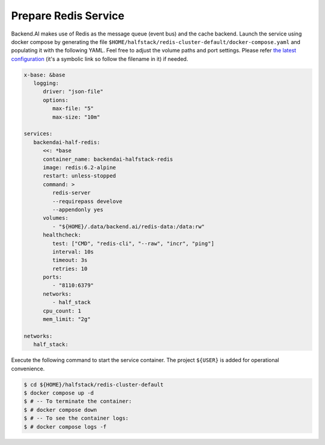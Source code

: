 Prepare Redis Service
=====================

Backend.AI makes use of Redis as the message queue (event bus) and the cache backend.
Launch the service using docker compose by generating the file ``$HOME/halfstack/redis-cluster-default/docker-compose.yaml`` and populating it with the following YAML.
Feel free to adjust the volume paths and port settings.
Please refer `the latest configuration <https://github.com/lablup/backend.ai/blob/main/docker-compose.halfstack-main.yml>`_
(it's a symbolic link so follow the filename in it) if needed.

.. code-block:: yaml

   x-base: &base
      logging:
         driver: "json-file"
         options:
            max-file: "5"
            max-size: "10m"

   services:
      backendai-half-redis:
         <<: *base
         container_name: backendai-halfstack-redis
         image: redis:6.2-alpine
         restart: unless-stopped
         command: >
            redis-server
            --requirepass develove
            --appendonly yes
         volumes:
            - "${HOME}/.data/backend.ai/redis-data:/data:rw"
         healthcheck:
            test: ["CMD", "redis-cli", "--raw", "incr", "ping"]
            interval: 10s
            timeout: 3s
            retries: 10
         ports:
            - "8110:6379"
         networks:
            - half_stack
         cpu_count: 1
         mem_limit: "2g"

   networks:
      half_stack:

Execute the following command to start the service container. The project
``${USER}`` is added for operational convenience.

.. code-block:: console

   $ cd ${HOME}/halfstack/redis-cluster-default
   $ docker compose up -d
   $ # -- To terminate the container:
   $ # docker compose down
   $ # -- To see the container logs:
   $ # docker compose logs -f

